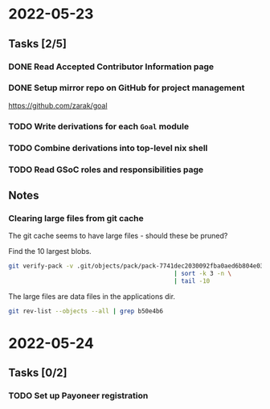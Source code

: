 * 2022-05-23
** Tasks [2/5]
*** DONE Read Accepted Contributor Information page
*** DONE Setup mirror repo on GitHub for project management
https://github.com/zarak/goal
*** TODO Write derivations for each =Goal= module
*** TODO Combine derivations into top-level nix shell
*** TODO Read GSoC roles and responsibilities page
** Notes
*** Clearing large files from git cache
The git cache seems to have large files - should these be pruned?

Find the 10 largest blobs.
#+begin_src bash
git verify-pack -v .git/objects/pack/pack-7741dec2030092fba0aed6b804e03a9c8094c1c9.idx \
                                              | sort -k 3 -n \
                                              | tail -10
#+end_src

The large files are data files in the applications dir.
#+begin_src bash
git rev-list --objects --all | grep b50e4b6
#+end_src

* 2022-05-24
** Tasks [0/2]
*** TODO Set up Payoneer registration
